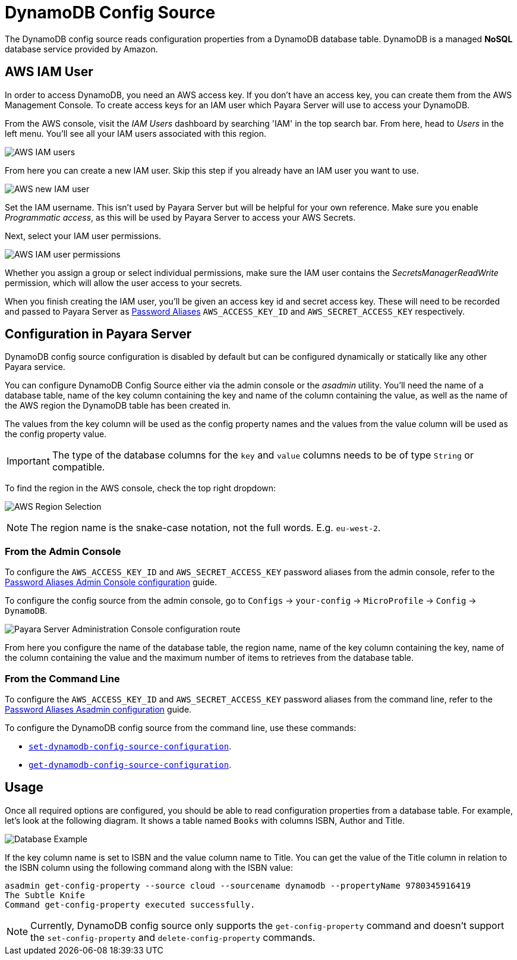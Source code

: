 = DynamoDB Config Source

The DynamoDB config source reads configuration properties from a DynamoDB database table. DynamoDB is a managed *NoSQL* database service provided by Amazon.

[[aws-iam-user]]
== AWS IAM User

In order to access DynamoDB, you need an AWS access key. If you don't have an access key, you can create them from the AWS Management Console. To create access keys for an IAM user which Payara Server will use to access your DynamoDB.

From the AWS console, visit the _IAM Users_ dashboard by searching 'IAM' in the top search bar. From here, head to _Users_ in the left menu. You'll see all your IAM users associated with this region.

image:microprofile/config/cloud/aws/iam-users.png[AWS IAM users]

From here you can create a new IAM user. Skip this step if you already have an IAM user you want to use.

image:microprofile/config/cloud/aws/new-iam-user.png[AWS new IAM user]

Set the IAM username. This isn't used by Payara Server but will be helpful for your own reference. Make sure you enable _Programmatic access_, as this will be used by Payara Server to access your AWS Secrets.

Next, select your IAM user permissions.

image:microprofile/config/cloud/aws/iam-user-permissions.png[AWS IAM user permissions]

Whether you assign a group or select individual permissions, make sure the IAM user contains the _SecretsManagerReadWrite_ permission, which will allow the user access to your secrets.

When you finish creating the IAM user, you'll be given an access key id and secret access key. These will need to be recorded and passed to Payara Server as xref:Technical Documentation/Payara Server Documentation/Security Guide/system-security.adoc#administering-password-aliases[Password Aliases] `AWS_ACCESS_KEY_ID` and `AWS_SECRET_ACCESS_KEY` respectively.

[[configuration]]
== Configuration in Payara Server

DynamoDB config source configuration is disabled by default but can be configured dynamically or statically like any other Payara service.

You can configure DynamoDB Config Source either via the admin console or the _asadmin_ utility. You'll need the name of a database table, name of the key column containing the key and name of the column containing the value, as well as the name of the AWS region the DynamoDB table has been created in.

The values from the key column will be used as the config property names and the values from the value column will be used as the config property value.

IMPORTANT: The type of the database columns for the `key` and `value` columns needs to be of type `String` or compatible.

To find the region in the AWS console, check the top right dropdown:

image:microprofile/config/cloud/aws/region.png[AWS Region Selection]

NOTE: The region name is the snake-case notation, not the full words. E.g. `eu-west-2`.

[[from-admin-console]]
=== From the Admin Console

To configure the `AWS_ACCESS_KEY_ID` and `AWS_SECRET_ACCESS_KEY` password aliases from the admin console, refer to the xref:Technical Documentation/Payara Server Documentation/Security Guide/system-security.adoc#administering-password-aliases[Password Aliases Admin Console configuration] guide.

To configure the config source from the admin console, go to `Configs` -> `your-config` -> `MicroProfile` -> `Config` -> `DynamoDB`.

image:microprofile/config/cloud/dynamodb/admin-console-config.png[Payara Server Administration Console configuration route]

From here you configure the name of the database table, the region name, name of the key column containing the key, name of the column containing the value and the maximum number of items to retrieves from the database table.

[[from-command-line]]
=== From the Command Line

To configure the `AWS_ACCESS_KEY_ID` and `AWS_SECRET_ACCESS_KEY` password aliases from the command line, refer to the xref:Technical Documentation/Payara Server Documentation/Security Guide/system-security.adoc#administering-password-aliases[Password Aliases Asadmin configuration] guide.

To configure the DynamoDB config source from the command line, use these commands:

* xref:Technical Documentation/Payara Server Documentation/Command Reference/set-dynamodb-config-source-configuration.adoc#set-dynamodb-config-source-configuration[`set-dynamodb-config-source-configuration`].

* xref:Technical Documentation/Payara Server Documentation/Command Reference/get-dynamodb-config-source-configuration.adoc#get-dynamodb-config-source-configuration[`get-dynamodb-config-source-configuration`].

[[usage]]
== Usage

Once all required options are configured, you should be able to read configuration properties from a database table. For example, let's look at the following diagram. It shows a table named `Books` with columns ISBN, Author and Title.

image:microprofile/config/cloud/dynamodb/database-example.png[Database Example]

If the key column name is set to ISBN and the value column name to Title. You can get the value of the Title column in relation to the ISBN column using the following command along with the ISBN value:

[source, shell]
----
asadmin get-config-property --source cloud --sourcename dynamodb --propertyName 9780345916419
The Subtle Knife
Command get-config-property executed successfully.
----

NOTE: Currently, DynamoDB config source only supports the `get-config-property` command and doesn't support the `set-config-property` and `delete-config-property` commands.

